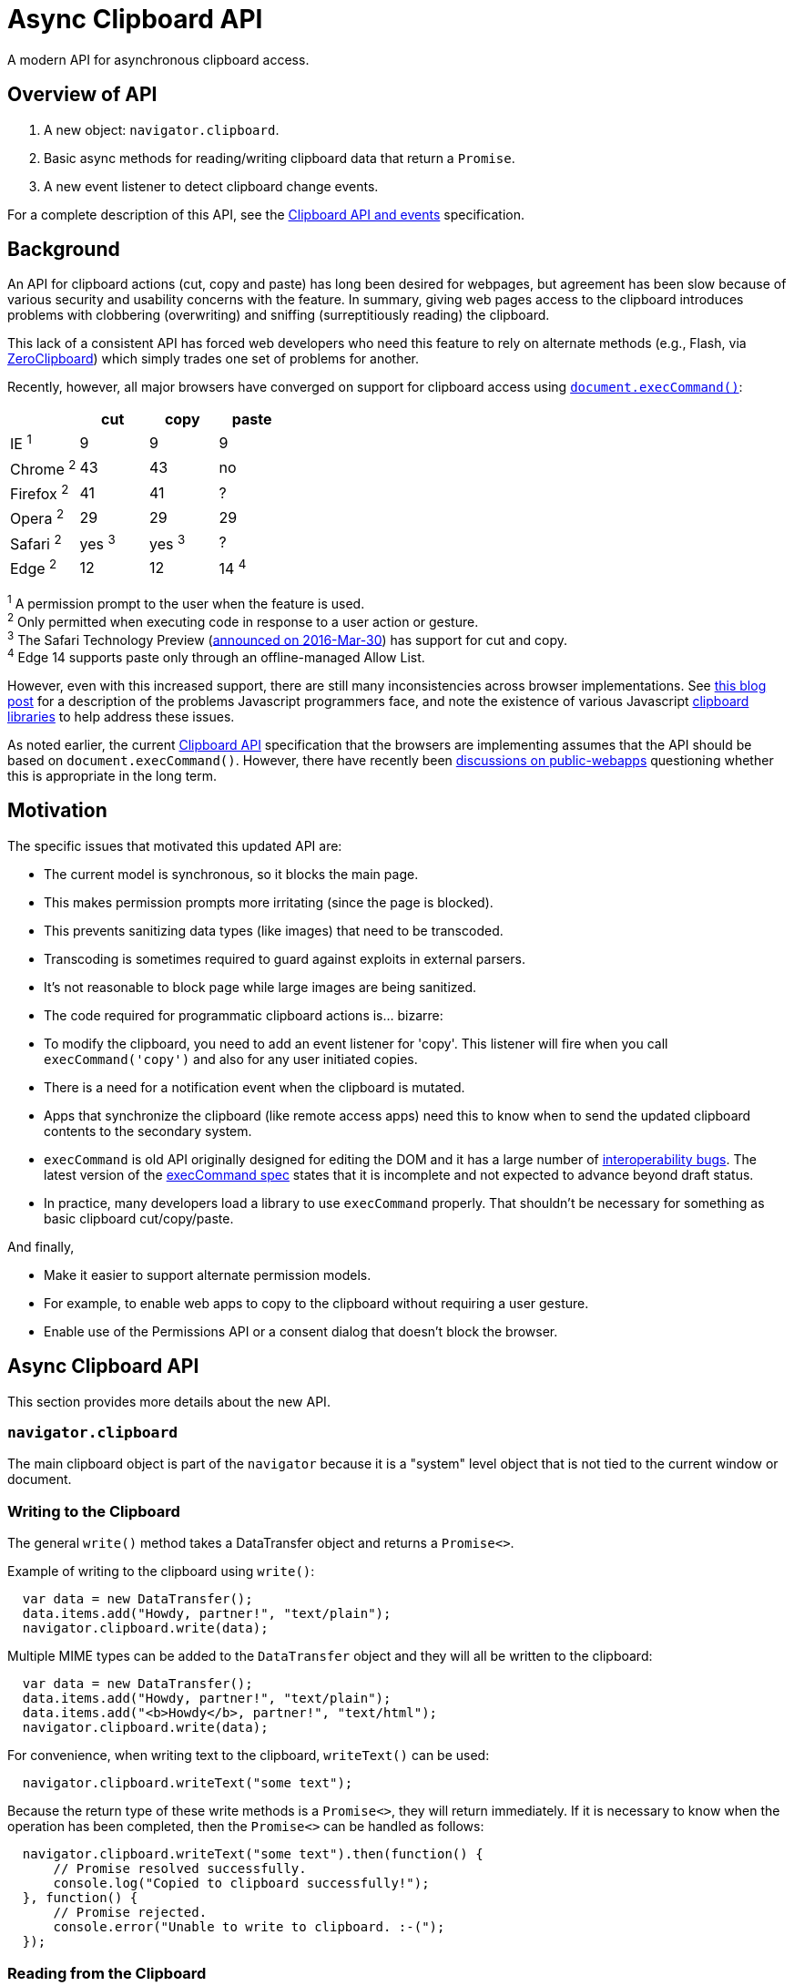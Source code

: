 = Async Clipboard API

A modern API for asynchronous clipboard access.

== Overview of API

1. A new object: `navigator.clipboard`.

2. Basic async methods for reading/writing clipboard data that return a `Promise`.

3. A new event listener to detect clipboard change events.

For a complete description of this API, see the
link:https://w3c.github.io/clipboard-apis/[Clipboard API and events]
specification.

== Background

An API for clipboard actions (cut, copy and paste) has long been desired for webpages,
but agreement has been slow because of various security and usability concerns with
the feature. In summary, giving web pages access to the clipboard introduces problems
with clobbering (overwriting) and sniffing (surreptitiously reading) the clipboard.

This lack of a consistent API has forced web developers who need this feature to rely
on alternate methods (e.g., Flash, via link:http://zeroclipboard.org/[ZeroClipboard]) which
simply trades one set of problems for another.

Recently, however, all major browsers have converged on support for clipboard access
using link:https://w3c.github.io/editing/execCommand.html[`document.execCommand()`]:

[cols=4*, options=header]
|===
|             | cut     | copy    | paste
| IE ^1^      |   9     |   9     |    9
| Chrome ^2^  |  43     |  43     |   no
| Firefox ^2^ |  41     |  41     |    ?
| Opera ^2^   |  29     |  29     |   29
| Safari ^2^  | yes ^3^ | yes ^3^ |   ?
| Edge ^2^    |  12     |  12     |   14 ^4^
|===

^1^ A permission prompt to the user when the feature is used. +
^2^ Only permitted when executing code in response to a user action or gesture. +
^3^ The Safari Technology Preview (link:https://webkit.org/blog/6017/introducing-safari-technology-preview/[announced on 2016-Mar-30])
has support for cut and copy. +
^4^ Edge 14 supports paste only through an offline-managed Allow List.

However, even with this increased support, there are still many inconsistencies
across browser implementations. See
link:https://www.lucidchart.com/techblog/2014/12/02/definitive-guide-copying-pasting-javascript/[this blog post]
for a description of the problems Javascript programmers face, and note the
existence of various Javascript
link:https://github.com/lgarron/clipboard.js[clipboard]
link:https://github.com/zenorocha/clipboard.js[libraries]
to help address these issues.

As noted earlier, the current link:https://www.w3.org/TR/clipboard-apis/[Clipboard API]
specification that the browsers are implementing assumes that the API should be
based on `document.execCommand()`. However, there have recently been
link:https://lists.w3.org/Archives/Public/public-webapps/2015JulSep/0235.html[discussions on public-webapps]
questioning whether this is appropriate in the long term.


== Motivation

The specific issues that motivated this updated API are:

* The current model is synchronous, so it blocks the main page.
  * This makes permission prompts more irritating (since the page is blocked).
  * This prevents sanitizing data types (like images) that need to be transcoded.
    * Transcoding is sometimes required to guard against exploits in external parsers.
    * It's not reasonable to block page while large images are being sanitized.

* The code required for programmatic clipboard actions is... bizarre:
  * To modify the clipboard, you need to add an event listener for 'copy'. This
    listener will fire when you call `execCommand('copy')` and also for any user
    initiated copies.

* There is a need for a notification event when the clipboard is mutated.
   * Apps that synchronize the clipboard (like remote access apps) need this to
     know when to send the updated clipboard contents to the secondary
     system.

* `execCommand` is old API originally designed for editing the DOM and it
  has a large number of
  link:https://github.com/guardian/scribe/blob/master/BROWSERINCONSISTENCIES.md[interoperability bugs].
  The latest version of the
  link:https://w3c.github.io/editing/execCommand.html[execCommand spec]
  states that it is incomplete and not expected to advance beyond draft status.

* In practice, many developers load a library to use `execCommand` properly.
  That shouldn't be necessary for something as basic clipboard cut/copy/paste.

And finally,

* Make it easier to support alternate permission models.
   * For example, to enable web apps to copy to the clipboard without requiring
     a user gesture.
   * Enable use of the Permissions API or a consent dialog that doesn't block
     the browser.


== Async Clipboard API

This section provides more details about the new API.

=== `navigator.clipboard`

The main clipboard object is part of the `navigator` because it is a
"system" level object that is not tied to the current window or document.

=== Writing to the Clipboard

The general `write()` method takes a DataTransfer object and returns a
`Promise<>`.

Example of writing to the clipboard using `write()`:

```javascript
  var data = new DataTransfer();
  data.items.add("Howdy, partner!", "text/plain");
  navigator.clipboard.write(data);
```

Multiple MIME types can be added to the `DataTransfer` object and they
will all be written to the clipboard:

```javascript
  var data = new DataTransfer();
  data.items.add("Howdy, partner!", "text/plain");
  data.items.add("<b>Howdy</b>, partner!", "text/html");
  navigator.clipboard.write(data);
```

For convenience, when writing text to the clipboard, `writeText()` can
be used:

```javascript
  navigator.clipboard.writeText("some text");
```

Because the return type of these write methods is a `Promise<>`, they will
return immediately. If it is necessary to know when the operation has been
completed, then the `Promise<>` can be handled as follows:

```javascript
  navigator.clipboard.writeText("some text").then(function() {
      // Promise resolved successfully.
      console.log("Copied to clipboard successfully!");
  }, function() {
      // Promise rejected.
      console.error("Unable to write to clipboard. :-(");
  });
```

=== Reading from the Clipboard

The general `read()` method returns a `Promise<DataTransfer>`.

Example of reading from the clipboard using `read()`:

```javascript
  navigator.clipboard.read().then(function(data) {
      for (var i = 0; i < data.items.length; i++) {
          if (data.items[i].type == "text/plain") {
              console.log("Your string: " + data.items[i].getAs("text/plain"))
          } else {
              console.error("No text/plain data on clipboard.");
          }
      }
  })
```

For convenience, when reading text from the clipboard, `readText()` can
be used.

```javascript
  navigator.clipboard.readText().then(function(data) {
      console.log(data);
  })
```

To catch if the read operation fails, a second function can be passed to the
`then` as follows:

```javascript
  navigator.clipboard.readText().then(function(data) {
      // Successful read.
      console.log("Read from clipboard: " + data);
  }, function() {
      // Read failed.
      console.log("Failed to read from clipboard");
  })
```

=== Event Listener for `clipboardchange` Events

This event fires whenever the clipboard contents are changed. If the
clipboard contents are changed outside the browser, then this event
fires when the browser regains focus.

Example of detecting clipboard changes:

```javascript
  function listener(event) {
      // Do stuff with navigator.clipboard
  }

  navigator.clipboard.addEventListener("clipboardchange", listener);
```


== Clipboard Permissions

Because of the potential for abuse, two permissions are defined that allow
user agents to give use control over how the Async APIs are used.

The `clipboard-write` permission controls access to the write methods.

The `clipboard-read` permission controls access to the read methods and
the `clipboardchange` event.

Normally, there is no need to request permission before using the APIs
because the appropriate permission will be checked whenever an API
method is invoked. If permission is denied by the user, then the returned
`Promise<>` will be rejected.

The one case where permission must be explicitly requested is with the
`clipboardchange` event. Because there is no API call for this event,
permission must have already been granted (either by requesting permission
explicitly or by calling one of the read methods).

IMPORTANT: The exact method for explicitly requesting a permission is still
an active discussion. See
link:https://github.com/w3c/permissions/issues/158[this permission bug].


== Relationship to Current Clipboard API

The current Clipboard API describes events that are fired when either:

1. The user selects one of the standard clipboard actions via the browser's UI
    or keyboard shortcuts (these are "trusted" events), or
2. Javascript code sends one of these events (in which case, they are
    "synthetic" and "untrusted").

With this proposal, these events would still be present, but the recommended way
to access the clipboard would be through the Promise-based APIs rather than
via `execCommand` (although the current `execCommand`-based API would stick
around for compatibility reasons).

At least initially, the new permissions being introduced for the Async
Clipboard API will not affect the operation of the existing clipboard APIs.


== Potential for Abuse when Accessing Clipboard Data

There are a few avenues for abuse that are not specific to the Async API,
but are applicable to any API that provides clipboard access.

It is one of these abuse vectors in particular, pasting images, that motivated
the creation of the Async Clipboard API. In order to clean up malicious images,
they would need to be decoded and it is not appropriate to do this on
the main thread (large images could lock the browser while the image is
being processed).

=== Writing to the Clipboard

Inject malicious content onto the clipboard.

Note, that it is already possible to clobber the clipboard contents:

```javascript
  document.addEventListener('copy', function(e) {
    // Modify the document selection or call e.clipboardData.setData()
  }
```

=== Reading from the Clipboard

Sniffing the clipboard contents. Of concern not just because of the possibility
of
link:https://en.wikipedia.org/wiki/Personally_identifiable_information[PII],
but also because it is not uncommon for users to copy/paste passwords
(e.g., from a password manager to a website).

==== Pasting Text

Malicious text can be in the form of commands (e.g., 'rm -rf /\n') or
script (link:https://en.wikipedia.org/wiki/Self-XSS[Self-XSS]).

==== Pasting Images

Images can be crafted to exploit bugs in the image-handling code, so they
need to be scrubbed as well. Transcoding large images can be computationally
expensive, so care must be taken to avoid processing them on the main thread.


=== Mitigating Abuse

Currently, user agents mitigate abuse by untrusted actions by either requiring
a user gesture (e.g., clicking on a button) or with a permission dialog.
These approaches suffer from the following issues:

*User gestures* provide defense against "drive-by" clipboard access, but the
user receives no notifications if the clipboard is accessed as part of an
unrelated user gesture. An example or this would be tricking user to click on
innocous "OK" button and then silently writing to the clipboard. In this
situation, the user grants no permission and receives no notification.

Pop-up *permission dialogs* can be problematic because clipboard events are
cancelable, so the browser needs to wait until the event handler is done (to know
whether or not it was canceled) before continuing. If the event handler
directly calls `execCommand` (which is also synchronous), then the browser is
blocked until the command (including any permission dialogs) is complete.
Note that replacing `execCommand` with an asychronous clipboard API would
make these permission dialogs more user-friendly.

To protect against abuse, implementers should consider some combination of
the following:

* Require a user gesture. To protect against drive-by access, although this may
  not be necessary with the right set of permissions.
* Only allow clipboard access from code running in the front tab.
* Pop-up Notifications. A post-facto notification similar to what is done for
  fullscreen. Display something like: "New data pasted to clipboard" or "Data
  read from clipboard".
* Permission Dialog. Require the user to grant permission before accessing
  the clipboard.


== Acknowledgements

Thanks to the following people for the discussions that lead to the creation
of the original proposal:

Daniel Cheng (Google),
Lucas Garron (Google),
Gary Kacmarcik (Google),
Hallvord R. M. Steen (Mozilla),


== References

link:https://www.w3.org/TR/clipboard-apis/[Clipboard API]
